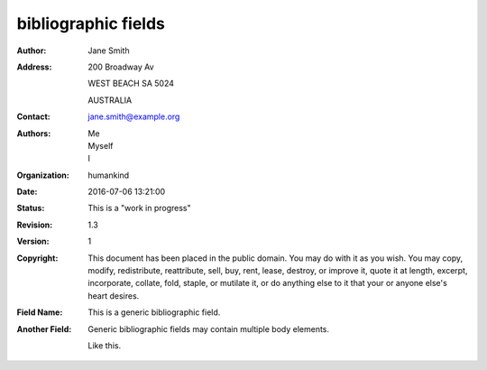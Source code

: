 bibliographic fields
====================

:Author: Jane Smith
:Address:
    200 Broadway Av

    WEST BEACH SA 5024

    AUSTRALIA
:Contact: jane.smith@example.org
:Authors: Me; Myself; I
:Organization: humankind
:Date: 2016-07-06 13:21:00
:Status: This is a "work in progress"
:Revision: 1.3
:Version: 1
:Copyright: This document has been placed in the public domain. You
            may do with it as you wish. You may copy, modify,
            redistribute, reattribute, sell, buy, rent, lease,
            destroy, or improve it, quote it at length, excerpt,
            incorporate, collate, fold, staple, or mutilate it, or do
            anything else to it that your or anyone else's heart
            desires.
:Field Name: This is a generic bibliographic field.
:Another Field:
    Generic bibliographic fields may contain multiple body elements.

    Like this.
